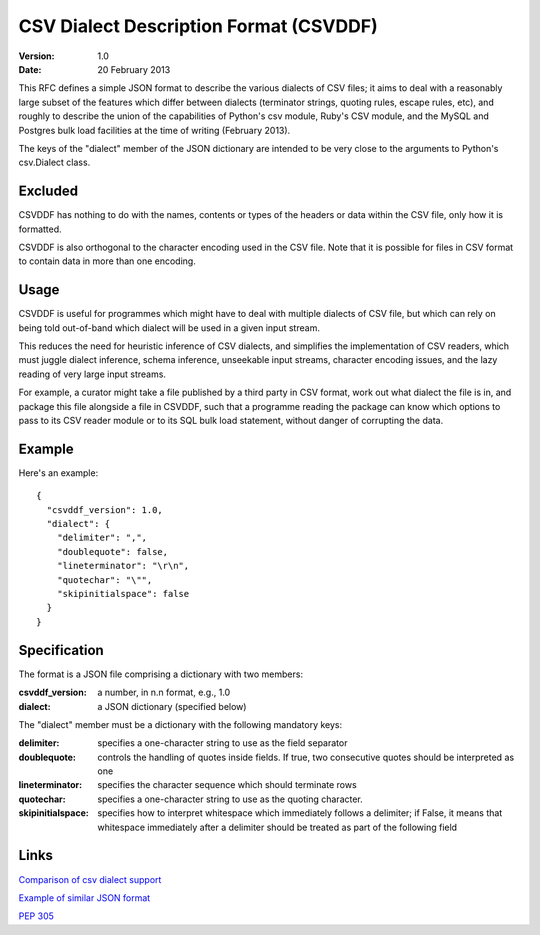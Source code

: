 =======================================
CSV Dialect Description Format (CSVDDF)
=======================================

:**Version**: 1.0
:**Date**: 20 February 2013

This RFC defines a simple JSON format to describe the
various dialects of CSV files; it aims to deal with a reasonably large
subset of the features which differ between dialects (terminator
strings, quoting rules, escape rules, etc), and roughly to describe
the union of the capabilities of Python's csv module, Ruby's CSV
module, and the MySQL and Postgres bulk load facilities at the time of
writing (February 2013).

The keys of the "dialect" member of the JSON dictionary are intended to
be very close to the arguments to Python's csv.Dialect class.

Excluded
========

CSVDDF has nothing to do with the names, contents or types of the headers
or data within the CSV file, only how it is formatted.

CSVDDF is also orthogonal to the character encoding used in the CSV
file.  Note that it is possible for files in CSV format to contain
data in more than one encoding.

Usage
=====

CSVDDF is useful for programmes which might have to deal with multiple
dialects of CSV file, but which can rely on being told out-of-band
which dialect will be used in a given input stream.

This reduces the need for heuristic inference of CSV dialects, and
simplifies the implementation of CSV readers, which must juggle
dialect inference, schema inference, unseekable input streams, character
encoding issues, and the lazy reading of very large input streams.

For example, a curator might take a file published by a third party in
CSV format, work out what dialect the file is in, and package this file
alongside a file in CSVDDF, such that a programme reading the package
can know which options to pass to its CSV reader module or to its SQL
bulk load statement, without danger of corrupting the data.

Example
=======

Here's an example::

  {
    "csvddf_version": 1.0,
    "dialect": {
      "delimiter": ",",
      "doublequote": false,
      "lineterminator": "\r\n",
      "quotechar": "\"",
      "skipinitialspace": false
    }
  }


Specification
=============

The format is a JSON file comprising a dictionary with two members:

:**csvddf_version**: a number, in n.n format, e.g., 1.0

:**dialect**: a JSON dictionary (specified below)

The "dialect" member must be a dictionary with the following mandatory keys:

:**delimiter**: specifies a one-character string to use as the field separator

:**doublequote**: controls the handling of quotes inside fields. If true, two consecutive quotes should be interpreted as one

:**lineterminator**: specifies the character sequence which should terminate rows

:**quotechar**: specifies a one-character string to use as the quoting character. 

:**skipinitialspace**: specifies how to interpret whitespace which immediately follows a delimiter; if False, it means that whitespace immediately after a delimiter should be treated as part of the following field


Links
=====

`Comparison of csv dialect support <https://docs.google.com/spreadsheet/ccc?key=0AmU3V2vcPKrIdEhoU1NQSWtoQmJwcUNCelJtdkx2bFE&usp=sharing>`_

`Example of similar JSON format <http://panda.readthedocs.org/en/latest/api.html#data-uploads>`_

`PEP 305 <http://www.python.org/dev/peps/pep-0305/>`_
